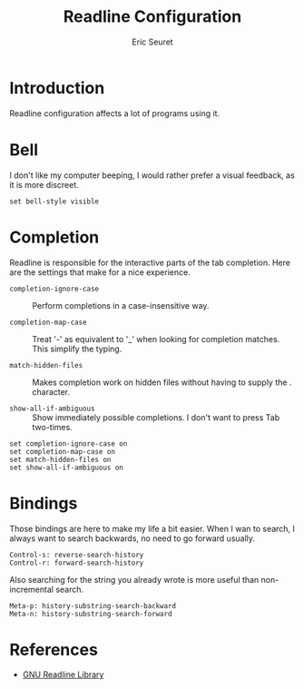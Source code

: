 #+TITLE: Readline Configuration
#+AUTHOR: Eric Seuret
#+EMAIL: eric@ericst.ch

* Introduction
Readline configuration affects a lot of programs using it.

* Bell
I don't like my computer beeping, I would rather prefer a visual feedback, as it
is more discreet.

#+begin_src fundamental :tangle ~/.inputrc
  set bell-style visible
#+end_src

* Completion
Readline is responsible for the interactive parts of the tab completion. Here
are the settings that make for a nice experience.

- ~completion-ignore-case~ :: Perform completions in a case-insensitive way.

- ~completion-map-case~ :: Treat '-' as equivalent to '_' when looking for
  completion matches. This simplify the typing.

- ~match-hidden-files~ :: Makes completion work on hidden files without having
  to supply the . character.

- ~show-all-if-ambiguous~ :: Show immediately possible completions. I don't want
  to press Tab two-times.

#+begin_src fundamental :tangle ~/.inputrc
set completion-ignore-case on
set completion-map-case on
set match-hidden-files on
set show-all-if-ambiguous on
#+end_src

* Bindings
Those bindings are here to make my life a bit easier. When I wan to search, I
always want to search backwards, no need to go forward usually.

#+begin_src fundamental :tangle ~/.inputrc
Control-s: reverse-search-history
Control-r: forward-search-history
#+end_src

Also searching for the string you already wrote is more useful than
non-incremental search.

#+begin_src fundamental :tangle ~/.inputrc
Meta-p: history-substring-search-backward
Meta-n: history-substring-search-forward
#+end_src

* References
- [[https://tiswww.case.edu/php/chet/readline/readline.html][GNU Readline Library]]
